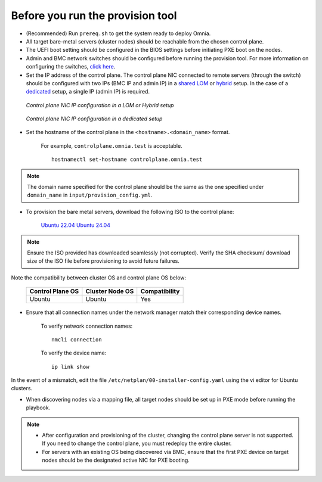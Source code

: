 Before you run the provision tool
---------------------------------

* (Recommended) Run ``prereq.sh`` to get the system ready to deploy Omnia.

* All target bare-metal servers (cluster nodes) should be reachable from the chosen control plane.

* The UEFI boot setting should be configured in the BIOS settings before initiating PXE boot on the nodes.

* Admin and BMC network switches should be configured before running the provision tool. For more information on configuring the switches, `click here <../AdvancedConfigurationsUbuntu/ConfiguringSwitches/index.html>`_.

* Set the IP address of the control plane. The control plane NIC connected to remote servers (through the switch) should be configured with two IPs (BMC IP and admin IP) in a `shared LOM <../../../Overview/NetworkTopologies/lom.html>`_ or `hybrid <../../../Overview/NetworkTopologies/hybrid.html>`_ setup. In the case of a `dedicated <../../../Overview/NetworkTopologies/dedicated.html>`_ setup, a single IP (admin IP) is required.

.. figure:: ../../../images/ControlPlaneNic.png

            *Control plane NIC IP configuration in a LOM or Hybrid setup*

.. figure:: ../../../images/ControlPlane_DedicatedNIC.png

            *Control plane NIC IP configuration in a dedicated setup*


* Set the hostname of the control plane in the ``<hostname>.<domain_name>`` format.

    .. include:: ../../../Appendices/hostnamereqs.rst

    For example, ``controlplane.omnia.test`` is acceptable. ::

        hostnamectl set-hostname controlplane.omnia.test

.. note:: The domain name specified for the control plane should be the same as the one specified under ``domain_name`` in ``input/provision_config.yml``.

* To provision the bare metal servers, download the following ISO to the control plane:

    `Ubuntu 22.04 <https://releases.ubuntu.com/jammy/>`_
    `Ubuntu 24.04 <https://releases.ubuntu.com/noble/>`_


.. note:: Ensure the ISO provided has downloaded seamlessly (not corrupted). Verify the SHA checksum/ download size of the ISO file before provisioning to avoid future failures.

Note the compatibility between cluster OS and control plane OS below:

        +---------------------+--------------------+------------------+
        |                     |                    |                  |
        | Control Plane OS    | Cluster  Node OS   | Compatibility    |
        +=====================+====================+==================+
        |                     |                    |                  |
        | Ubuntu              | Ubuntu             | Yes              |
        +---------------------+--------------------+------------------+


* Ensure that all connection names under the network manager match their corresponding device names.

    To verify network connection names: ::

            nmcli connection

    To verify the device name: ::

             ip link show

In the event of a mismatch, edit the file ``/etc/netplan/00-installer-config.yaml`` using the vi editor for Ubuntu clusters.

* When discovering nodes via a mapping file, all target nodes should be set up in PXE mode before running the playbook.

.. note::

    * After configuration and provisioning of the cluster, changing the control plane server is not supported. If you need to change the control plane, you must redeploy the entire cluster.

    * For servers with an existing OS being discovered via BMC, ensure that the first PXE device on target nodes should be the designated active NIC for PXE booting.








